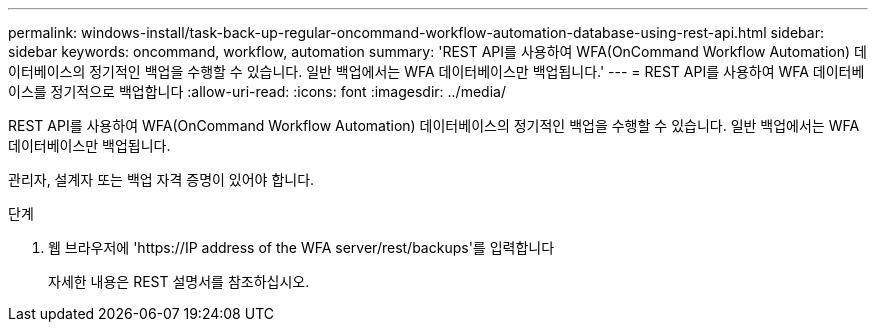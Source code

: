 ---
permalink: windows-install/task-back-up-regular-oncommand-workflow-automation-database-using-rest-api.html 
sidebar: sidebar 
keywords: oncommand, workflow, automation 
summary: 'REST API를 사용하여 WFA(OnCommand Workflow Automation) 데이터베이스의 정기적인 백업을 수행할 수 있습니다. 일반 백업에서는 WFA 데이터베이스만 백업됩니다.' 
---
= REST API를 사용하여 WFA 데이터베이스를 정기적으로 백업합니다
:allow-uri-read: 
:icons: font
:imagesdir: ../media/


[role="lead"]
REST API를 사용하여 WFA(OnCommand Workflow Automation) 데이터베이스의 정기적인 백업을 수행할 수 있습니다. 일반 백업에서는 WFA 데이터베이스만 백업됩니다.

관리자, 설계자 또는 백업 자격 증명이 있어야 합니다.

.단계
. 웹 브라우저에 '+https://IP address of the WFA server/rest/backups+'를 입력합니다
+
자세한 내용은 REST 설명서를 참조하십시오.


